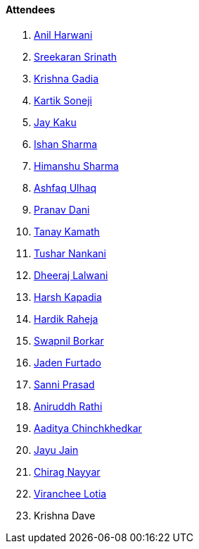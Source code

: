 ==== Attendees

. link:https://www.linkedin.com/in/anilharwani[Anil Harwani^]
. link:https://twitter.com/skxrxn[Sreekaran Srinath^]
. link:https://linkedin.com/in/krishna-gadia[Krishna Gadia^]
. link:https://twitter.com/KartikSoneji_[Kartik Soneji^]
. link:https://twitter.com/kaku_jay[Jay Kaku^]
. link:https://twitter.com/ishandeveloper[Ishan Sharma^]
. link:https://twitter.com/_SharmaHimanshu[Himanshu Sharma^]
. link:https://twitter.com/ashfaq_ulhaq[Ashfaq Ulhaq^]
. link:https://twitter.com/PranavDani3[Pranav Dani^]
. link:https://twitter.com/tanay_texplorer[Tanay Kamath^]
. link:https://twitter.com/tusharnankanii[Tushar Nankani^]
. link:https://twitter.com/DhiruCodes[Dheeraj Lalwani^]
. link:https://twitter.com/harshgkapadia[Harsh Kapadia^]
. link:https://twitter.com/hardikraheja[Hardik Raheja^]
. link:https://twitter.com/swpnlbrkr[Swapnil Borkar^]
. link:https://twitter.com/furtado_jaden[Jaden Furtado^]
. link:https://twitter.com/prasadsunny1[Sanni Prasad^]
. link:https://twitter.com/andydrrathi007[Aniruddh Rathi^]
. link:https://twitter.com/Aaditya__Speaks[Aaditya Chinchkhedkar^]
. link:https://twitter.com/JayuJain29[Jayu Jain^]
. link:https://twitter.com/chiragnayyar[Chirag Nayyar^]
. link:https://twitter.com/code_magician[Viranchee Lotia^]
. Krishna Dave
